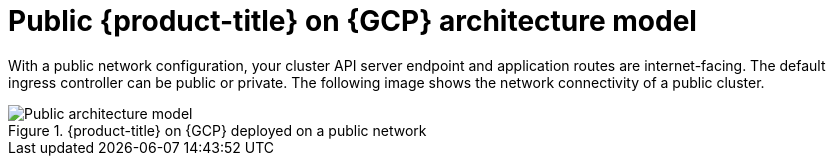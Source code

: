 // Module included in the following assemblies:
//
// * osd-architecture-models-gcp.adoc

:_mod-docs-content-type: CONCEPT
[id="osd-public-architecture-model-gcp_{context}"]
= Public {product-title} on {GCP} architecture model

With a public network configuration, your cluster API server endpoint and application routes are internet-facing. The default ingress controller can be public or private. The following image shows the network connectivity of a public cluster.

.{product-title} on {GCP} deployed on a public network
image::osd_gcp_public_arch.png[Public architecture model]

